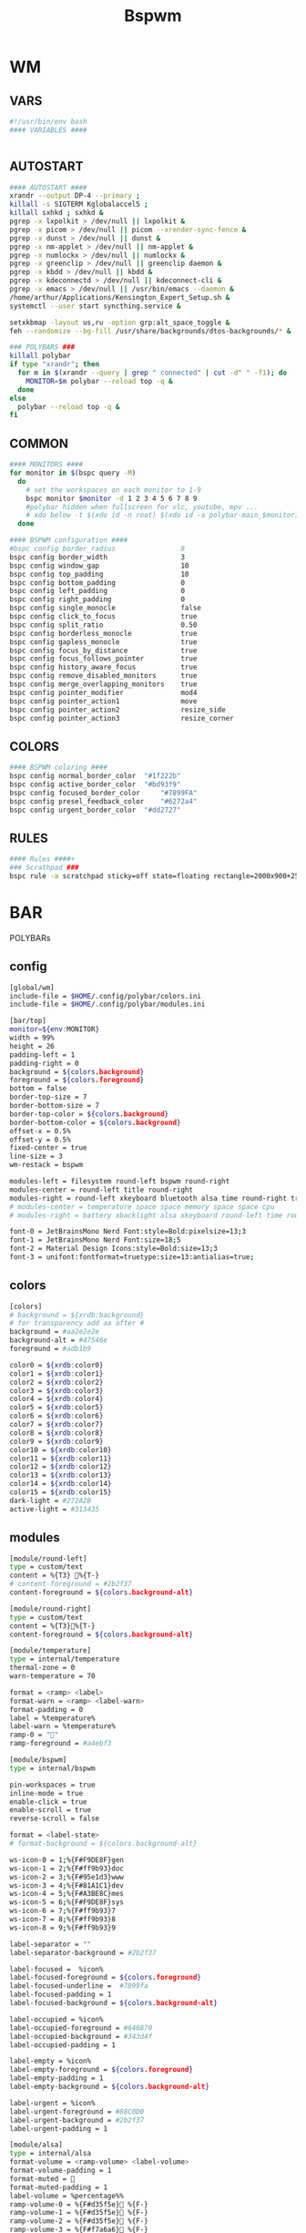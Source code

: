 #+title: Bspwm
#+STARTUP: overview

* WM
** VARS
#+begin_src bash :tangle "/home/arthur/.config/bspwm/bspwmrc"
#!/usr/bin/env bash
#### VARIABLES ####


#+end_src
** AUTOSTART
#+begin_src bash :tangle "/home/arthur/.config/bspwm/bspwmrc"
#### AUTOSTART ####
xrandr --output DP-4 --primary ;
killall -s SIGTERM Kglobalaccel5 ;
killall sxhkd ; sxhkd &
pgrep -x lxpolkit > /dev/null || lxpolkit &
pgrep -x picom > /dev/null || picom --xrender-sync-fence &
pgrep -x dunst > /dev/null || dunst &
pgrep -x nm-applet > /dev/null || nm-applet &
pgrep -x numlockx > /dev/null || numlockx &
pgrep -x greenclip > /dev/null || greenclip daemon &
pgrep -x kbdd > /dev/null || kbdd &
pgrep -x kdeconnectd > /dev/null || kdeconnect-cli &
pgrep -x emacs > /dev/null || /usr/bin/emacs --daemon &
/home/arthur/Applications/Kensington_Expert_Setup.sh &
systemctl --user start syncthing.service &

setxkbmap -layout us,ru -option grp:alt_space_toggle &
feh --randomize --bg-fill /usr/share/backgrounds/dtos-backgrounds/* &

### POLYBARS ###
killall polybar
if type "xrandr"; then
  for m in $(xrandr --query | grep " connected" | cut -d" " -f1); do
    MONITOR=$m polybar --reload top -q &
  done
else
  polybar --reload top -q &
fi

#+end_src
** COMMON
#+begin_src bash :tangle "/home/arthur/.config/bspwm/bspwmrc"
#### MONITORS ####
for monitor in $(bspc query -M)
  do
    # set the workspaces on each monitor to 1-9
    bspc monitor $monitor -d 1 2 3 4 5 6 7 8 9
    #polybar hidden when fullscreen for vlc, youtube, mpv ...
    # xdo below -t $(xdo id -n root) $(xdo id -a polybar-main_$monitor)
  done

#### BSPWM configuration ####
#bspc config border_radius                8
bspc config border_width                  3
bspc config window_gap                    10
bspc config top_padding                   10
bspc config bottom_padding                0
bspc config left_padding                  0
bspc config right_padding                 0
bspc config single_monocle                false
bspc config click_to_focus                true
bspc config split_ratio                   0.50
bspc config borderless_monocle            true
bspc config gapless_monocle               true
bspc config focus_by_distance             true
bspc config focus_follows_pointer         true
bspc config history_aware_focus           true
bspc config remove_disabled_monitors      true
bspc config merge_overlapping_monitors    true
bspc config pointer_modifier              mod4
bspc config pointer_action1               move
bspc config pointer_action2               resize_side
bspc config pointer_action3               resize_corner

#+end_src
** COLORS
#+begin_src bash :tangle "/home/arthur/.config/bspwm/bspwmrc"
#### BSPWM coloring ####
bspc config normal_border_color	 "#1f222b"
bspc config active_border_color	 "#bd93f9"
bspc config focused_border_color	 "#7899FA"
bspc config presel_feedback_color	 "#6272a4"
bspc config urgent_border_color	 "#dd2727"

#+end_src
** RULES
#+begin_src bash :tangle "/home/arthur/.config/bspwm/bspwmrc"
#### Rules ####+
### Scrathpad ###
bspc rule -a scratchpad sticky=off state=floating rectangle=2000x900+250+250

#+end_src
* BAR
POLYBARs
** config
#+begin_src bash :tangle /home/arthur/.config/polybar/config.ini
[global/wm]
include-file = $HOME/.config/polybar/colors.ini
include-file = $HOME/.config/polybar/modules.ini

[bar/top]
monitor=${env:MONITOR}
width = 99%
height = 26
padding-left = 1
padding-right = 0
background = ${colors.background}
foreground = ${colors.foreground}
bottom = false
border-top-size = 7
border-bottom-size = 7
border-top-color = ${colors.background}
border-bottom-color = ${colors.background}
offset-x = 0.5%
offset-y = 0.5%
fixed-center = true
line-size = 3
wm-restack = bspwm

modules-left = filesystem round-left bspwm round-right
modules-center = round-left title round-right
modules-right = round-left xkeyboard bluetooth alsa time round-right tray
# modules-center = temperature space space memory space space cpu
# modules-right = battery xbacklight alsa xkeyboard round-left time round-right space wlan powermenu

font-0 = JetBrainsMono Nerd Font:style=Bold:pixelsize=13;3
font-1 = JetBrainsMono Nerd Font:size=18;5
font-2 = Material Design Icons:style=Bold:size=13;3
font-3 = unifont:fontformat=truetype:size=13:antialias=true;
#+end_src
** colors
#+begin_src bash :tangle /home/arthur/.config/polybar/colors.ini
[colors]
# background = ${xrdb:background}
# for transparency add aa after #
background = #aa2e2e2e
background-alt = #47546e
foreground = #adb1b9

color0 = ${xrdb:color0}
color1 = ${xrdb:color1}
color2 = ${xrdb:color2}
color3 = ${xrdb:color3}
color4 = ${xrdb:color4}
color5 = ${xrdb:color5}
color6 = ${xrdb:color6}
color7 = ${xrdb:color7}
color8 = ${xrdb:color8}
color9 = ${xrdb:color9}
color10 = ${xrdb:color10}
color11 = ${xrdb:color11}
color12 = ${xrdb:color12}
color13 = ${xrdb:color13}
color14 = ${xrdb:color14}
color15 = ${xrdb:color15}
dark-light = #272A2B
active-light = #313435
#+end_src
** modules
#+begin_src bash :tangle /home/arthur/.config/polybar/modules.ini
[module/round-left]
type = custom/text
content = %{T3} %{T-}
# content-foreground = #2b2f37
content-foreground = ${colors.background-alt}

[module/round-right]
type = custom/text
content = %{T3}%{T-}
content-foreground = ${colors.background-alt}

[module/temperature]
type = internal/temperature
thermal-zone = 0
warn-temperature = 70

format = <ramp> <label>
format-warn = <ramp> <label-warn>
format-padding = 0
label = %temperature%
label-warn = %temperature%
ramp-0 = ""
ramp-foreground = #a4ebf3

[module/bspwm]
type = internal/bspwm

pin-workspaces = true
inline-mode = true
enable-click = true
enable-scroll = true
reverse-scroll = false

format = <label-state>
# format-background = ${colors.background-alt}

ws-icon-0 = 1;%{F#F9DE8F}gen
ws-icon-1 = 2;%{F#ff9b93}doc
ws-icon-2 = 3;%{F#95e1d3}www
ws-icon-3 = 4;%{F#81A1C1}dev
ws-icon-4 = 5;%{F#A3BE8C}mes
ws-icon-5 = 6;%{F#F9DE8F}sys
ws-icon-6 = 7;%{F#ff9b93}7
ws-icon-7 = 8;%{F#ff9b93}8
ws-icon-8 = 9;%{F#ff9b93}9

label-separator = ""
label-separator-background = #2b2f37

label-focused =  %icon%
label-focused-foreground = ${colors.foreground}
label-focused-underline =  #7899fa
label-focused-padding = 1
label-focused-background = ${colors.background-alt}

label-occupied = %icon%
label-occupied-foreground = #646870
label-occupied-background = #343d4f
label-occupied-padding = 1

label-empty = %icon%
label-empty-foreground = ${colors.foreground}
label-empty-padding = 1
label-empty-background = ${colors.background-alt}

label-urgent = %icon%
label-urgent-foreground = #88C0D0
label-urgent-background = #2b2f37
label-urgent-padding = 1

[module/alsa]
type = internal/alsa
format-volume = <ramp-volume> <label-volume>
format-volume-padding = 1
format-muted = 󰖁
format-muted-padding = 1
label-volume = %percentage%%
ramp-volume-0 = %{F#d35f5e}󰖀 %{F-}
ramp-volume-1 = %{F#d35f5e}󰖀 %{F-}
ramp-volume-2 = %{F#d35f5e}󰖀 %{F-}
ramp-volume-3 = %{F#f7a6a6}󰖀 %{F-}
ramp-volume-4 = %{F#f7a6a6}󰖀 %{F-}
ramp-volume-5 = %{F#f7a6a6}󰕾 %{F-}
ramp-volume-6 = %{F#fff}󰕾 %{F-}
ramp-volume-7 = %{F#fff}󰕾 %{F-}
ramp-volume-8 = %{F#fff}󰕾 %{F-}
ramp-volume-9 = %{F#fff}󰕾 %{F-}
ramp-headphones-0 = 
ramp-headphones-1 = 
label-volume-foreground = #fff
format-volume-foreground = ${colors.foreground}
format-volume-background = ${colors.background-alt}
format-muted-foreground = #d35f5e
format-muted-background = ${colors.background-alt}
click-right = alacritty -e alsamixer

[module/time]
type = internal/date
interval = 60
format = <label>
format-background = ${colors.background-alt}
date = %{F#fff}  %H:%M %{F-}
time-alt = %{F#fff}  %a, %d %b %Y%{F-}
label = %date%%time%

[module/memory]
type = internal/memory
interval = 2
format = <label>
format-prefix = " "
format-padding = 1
format-foreground = #d19a66
label = %gb_used%

[module/filesystem]
type = custom/text
content =" "
content-padding =1
click-left = rofi -show drun
content-foreground =  #61afef

[module/wlan]
type = internal/network
interface = wlp4so
interval = 3.0
format-connected =  <label-connected>
label-connected = "%{A1:$HOME/bin/wifimenu:} %{A}"
label-connected-foreground = #A3BE8C
format-disconnected = <label-disconnected>
label-disconnected = "%{A1:$HOME/bin/wifimenu:}󰖪 %{A}"
label-disconnected-foreground = #D35F5E

[module/ethernet]
type = internal/network
interface = ${system.network_interface_wired}
format-connected = <label-connected>
format-connected-prefix = "󰈁 "
format-connected-padding = 1
format-disconnected = <label-disconnected>
format-disconnected-prefix = "󰈂 "
format-disconnected-padding = 1
label-connected = "%{A1:networkmanager_dmenu &:}%downspeed%|%upspeed%%{A}"
label-disconnected = "%{A1:networkmanager_dmenu &:}Offline%{A}"

[module/battery]
type = internal/battery
full-at = 98
low-at = 10

battery = BAT1
adapter = ACAD
poll-interval = 5

time-format = %H:%M
format-charging = <animation-charging> <label-charging>
format-discharging = <ramp-capacity> <label-discharging>
format-full = <ramp-capacity> <label-full>
format-low = <label-low> <animation-low>

label-charging = "%percentage%% "
label-discharging = "%percentage%% "
label-full = " 100% "
label-low = "%percentage% "

ramp-capacity-0 = " "
ramp-capacity-1 = " "
ramp-capacity-2 = " "
ramp-capacity-3 = " "
ramp-capacity-4 = " "
bar-capacity-width = 10

animation-charging-0 = " "
animation-charging-1 = " "
animation-charging-2 = " "
animation-charging-3 = " "
animation-charging-4 = " "
animation-charging-framerate = 910

animation-discharging-0 = " "
animation-discharging-1 = " "
animation-discharging-2 = " "
animation-discharging-3 = " "
animation-discharging-4 = " "
animation-discharging-framerate = 500

animation-low-0 = "  "
animation-low-1 = "  "
animation-low-framerate = 1500

animation-low-foreground = #D35F5D
format-charging-foreground = ${colors.color4}
label-charging-foreground = ${colors.foreground}
format-discharging-foreground = ${colors.foreground}
label-discharging-foreground = ${colors.foreground}
format-full-prefix-foreground = #A0E8A2
format-foreground = ${colors.color4}
format-background = ${colors.background-alt}
ramp-capacity-foreground =  #A0E8A2
animation-charging-foreground = #DF8890

[module/xbacklight]
type = internal/xbacklight
format = <label>%
format-prefix = "  "
label = %percentage%
format-prefix-foreground = #61afef
label-foreground = #D8DEE9
format-padding = 1

[module/powermenu]
type = custom/text
content =" "
content-padding = 1
click-left = $HOME/bin/powermenu &
content-foreground = #d35f5e

[module/cpu]
type = internal/cpu
interval = 2
format-prefix = " "
format = <label>
label = %percentage%%
format-foreground = #989cff

[module/xwindow]
type = internal/xwindow
label = %title:0:30:...

[module/space]
type = custom/text
content = " "

[module/xkeyboard]
type = internal/xkeyboard
blacklist-0 = num lock
blacklist-1 = scroll lock
format = <label-layout> <label-indicator>
label-layout-padding = 1
label-layout-foreground = #fff
label-indicator-on = %name%
layout-icon-default = some-icon
layout-icon-0 = ru
layout-icon-1 = us
label-indicator-on-capslock = !
label-indicator-off-capslock =
format-background = ${colors.background-alt}

[module/title]
type = internal/xwindow
format = <label>
format-background = ${colors.background-alt}
format-foreground = #fff
; Available tokens:
;   %title%
;   %instance% (first part of the WM_CLASS atom, new in version 3.7.0)
;   %class%    (second part of the WM_CLASS atom, new in version 3.7.0)
; Default: %title%
# label = %class%
label = %title%

[module/tray]
type = internal/tray
format-margin = 8px
tray-spacing = 8px

[module/bluetooth]
type = custom/script
exec = /home/arthur/Applications/bluetooth.sh
interval = 2
click-left = exec blueberry
click-right = exec /home/arthur/Applications/toggle_bluetooth.sh
format-padding = 1
format-background = ${colors.background-alt}
format-foreground = #ffffff
# format-foreground = #989cff
#+end_src
** scripts
#+begin_src toml :tangle "/home/arthur/Applications/toggle_bluetooth.sh"
#!/bin/sh
if [ $(bluetoothctl show | grep "Powered: yes" | wc -c) -eq 0 ]
then
  bluetoothctl power on
else
  bluetoothctl power off
fi
#+end_src

#+begin_src toml :tangle "/home/arthur/Applications/bluetooth.sh"
#!/bin/sh
if [ $(bluetoothctl show | grep "Powered: yes" | wc -c) -eq 0 ]
then
  echo "%{F#66ffffff}"
else
  if [ $(echo info | bluetoothctl | grep 'Device' | wc -c) -eq 0 ]
  then
    echo ""
  fi
  echo "%{F#2193ff}"
fi
#+end_src
* HOTKEYS
** WM
#+begin_src bash :tangle "/home/arthur/.config/sxhkd/sxhkdrc"
### BSPWM HOTKEYS ###
# quit/restart bspwm
super + shift + q
	bspc quit

# quit/restart bspwm
super + shift + r
	bspc wm -r

# close and kill
super + q
	bspc node -c

# alternate between the tiled and monocle layout
super + m
	bspc desktop -l next

# send the newest marked node to the newest preselected node
super + y
	bspc node newest.marked.local -n newest.!automatic.local

# swap the current node and the biggest node
super + m
	bspc node -s biggest

# close all notifications
super + d
	dunstctl close-all

# show notifications history
super + shift + d
	dunstctl history-pop

#+end_src
** STATE/FLAGS
#+begin_src bash :tangle "/home/arthur/.config/sxhkd/sxhkdrc"
# STATE/FLAGS

# set the window state
super + {t,shift + t,f,shift + m}
	bspc node -t {tiled,pseudo_tiled,floating,fullscreen}

# make node available in all desktops
super + ctrl + y
	bspc node -g sticky

# set the node flags
super + ctrl + {m,x,z}
	bspc node -g {marked,locked,private}

#+end_src
** FOCUS/SWAP
#+begin_src bash :tangle "/home/arthur/.config/sxhkd/sxhkdrc"
# FOCUS/SWAP

# focus the node in the given direction
super + {_,shift + }{h,j,k,l}
	bspc node -{f,s} {west,south,north,east}

# focus the node for the given path jump
super + {shift + p, shift + b, ctrl + f, ctrl + s}
	bspc node -f @{parent,brother,first,second}

# focus the next/previous node in the current desktop
super + {_,shift + }n
	bspc node -f {next,prev}.local

# focus the next/previous desktop in the current monitor
super + {Left, Right}
 	bspc desktop -f {prev,next}.local

# focus the next/previous monitor
super + {comma, period}
    bspc monitor -f {prev,next}

# swap with the nodes from next/previos desktop
super + {ctrl + comma, ctrl + period}
    bspc node -s {prev,next}

# focus the last node/desktop
super + {shift + Tab,Tab}
    bspc {node,desktop} -f last

# focus the older or newer node in the focus history
super + {u,i}
    bspc wm -h off; \
    bspc node {older,newer} -f; \
    bspc wm -h on

# focus or send to the given desktop
super + {_,shift + }{1-9,0}
    bspc {desktop -f,node -d} focused:'^{1-9,10}'

# numpad switching and sending to the given desktop
super + {_,shift + }{KP_End,KP_Down,KP_Next,KP_Left,KP_Begin,KP_Right,KP_Home,KP_Up,KP_Prior,KP_Insert}
    bspc {desktop -f,node -d} '^{1-9,10}'

#+end_src
** PRESELECT
#+begin_src bash :tangle "/home/arthur/.config/sxhkd/sxhkdrc"
# PRESELECT

# preselect the direction
super + ctrl + {h,j,k,l}
	bspc node -p {west,south,north,east}

# preselect the ratio
super + ctrl + {1-9}
	bspc node -o 0.{1-9}

# cancel the preselection for the focused node
super + ctrl + space
	bspc node -p cancel

# cancel the preselection for the focused desktop
super + ctrl + shift + space
	bspc query -N -d | xargs -I id -n 1 bspc node id -p cancel

#+end_src
** MOVE/RESIZE
#+begin_src bash :tangle "/home/arthur/.config/sxhkd/sxhkdrc"
# MOVE/RESIZE

# move node to another monitor
super + {shift + comma, shift + period}
    bspc node -m {prev,next} --follow

# shrink/expand
super + alt + h
	bspc node -z {left -20 0} || bspc node -z {right -20 0}
super + alt + j
	bspc node -z {bottom 0 20} || bspc node -z {top 0 20}
super + alt + k
	bspc node -z {bottom 0 -20} || bspc node -z {top 0 -20}
super + alt + l
	bspc node -z {left 20 0} || bspc node -z {right 20 0}

# move a floating window
super + {Left,Down,Up,Right}
	bspc node -v {-20 0,0 20,0 -20,20 0}

#+end_src
** APPS
#+begin_src bash :tangle "/home/arthur/.config/sxhkd/sxhkdrc"
# launch quick apps

# terminal emulator
super + Return
	alacritty

# run program launcher
super + space
	rofi -show run

# run browser
super + b
    firefox

# clipboard manager
super + v
    rofi -modi "clipboard:greenclip print" -show clipboard -run-command '{cmd}'
    # klipper

# emacs (SUPER + e followed by another key)
super + e; e
    emacsclient -c -a 'emacs'
super + e; d
    emacsclient -c -a 'emacs' --eval '(dired nil)'
super + e; c
    emacsclient -c -a 'emacs' /home/arthur/CONFIG.org
super + e; n
    emacsclient -c -a 'emacs' /home/arthur/Project/Notes/roam/20220507152159-notes.org

# apps (SUPER + a followed by another key)
super + a; a
    pamac-manager
super + a; s
    flameshot gui
super + a; d
    manjaro-settings-manager
super + a; c
    qalculate-gtk
super + a; z
    /home/arthur/Applications/rofi-gaming.sh
super + a; e
    thunar
super + a; g
    rofi -show window -window-command "bspc node {window} -d focused"
super + a; m
    MellowPlayer

# scratchpad
super + ctrl + w
    bspwm-scratchpad

#+end_src
* SCRATHCPAD
#+begin_src sh :tangle "/home/arthur/Applications/bspwm_scratch.sh"
#!/usr/bin/sh

winid="$(xdotool search --class scratchpad)";
if [ -z "$winid" ]; then # True if the string is null (an empty string)
	echo "starting alacritty"
    alacritty --class scratchpad
else
    if [ ! -f /tmp/scratchpad ]; then
		echo "there is no scratchpad - hiding"
        touch /tmp/scratchpad && xdotool windowunmap "$winid"
    elif [ -f /tmp/scratchpad ]; then
		echo "there is scratchpad - unhiding"
        rm /tmp/scratchpad && xdotool windowmap "$winid"
    fi
fi
#+end_src
* CLIPBOARD
https://github.com/erebe/greenclip
#+begin_src toml :tangle "/home/arthur/.config/greenclip.toml"
[greenclip]
  history_file = "/home/arthur/.cache/greenclip.history"
  max_history_length = 10000
  max_selection_size_bytes = 0
  trim_space_from_selection = true
  use_primary_selection_as_input = false
  blacklisted_applications = []
  enable_image_support = true
  image_cache_directory = "/tmp/greenclip"
  static_history = [
 '''¯\_(ツ)_/¯''',
]
#+end_src
* NOTIFICATIONS
#+begin_src toml :tangle "/home/arthur/.config/dunst/dunstrc"
[global]
title = Dunst
class = Dunst
monitor = 0
follow = mouse
width = 300
height = 300
origin = top-right
offset = 10x92
indicate_hidden = yes
shrink = yes

transparency = 0
separator_height = 2
padding = 8
horizontal_padding = 11
frame_width = 6
frame_color = "#1a1b26"
separator_color = "#c0caf5"

font = JetBrainsMono Nerd Font Medium 9

line_height = 0
markup = full
format = "<span size='x-large' font_desc='Hack 9' weight='bold' foreground='#f9f9f9'>%s</span>\n%b"
alignment = center

idle_threshold = 120
show_age_threshold = 60
sort = no
word_wrap = yes
ignore_newline = no
stack_duplicates = false
hide_duplicate_count = yes
show_indicators = no
sticky_history = no
history_length = 20
always_run_script = true
corner_radius = 4
icon_position = left
max_icon_size = 80

icon_path = ~/.local/share/icons/WhiteSur-dark/actions/32/:~/.local/share/icons/WhiteSur-dark/apps/scalable/:~/.local/share/icons/WhiteSur-dark/devices/scalable/:~/.local/share/icons/WhiteSur-dark/emblems/24/:~/.local/share/icons/WhiteSur-dark/mimes/48/:~/.local/share/icons/WhiteSur-dark/places/48/:~/.local/share/icons/WhiteSur-dark/status/32/

browser = firefox

mouse_left_click = close_current
mouse_middle_click = do_action
mouse_right_click = close_all

[urgency_low]
timeout = 3
background = "#1a1b26"
foreground = "#c0caf5"

[urgency_normal]
timeout = 6
background = "#1a1b26"
foreground = "#c0caf5"

[urgency_critical]
timeout = 0
background = "#1a1b26"
foreground = "#c0caf5"

#+end_src
* DEPLOY
#+begin_src bash
chmod +x /home/arthur/.config/sxhkd/sxhkdrc
chmod +x /home/arthur/.config/bspwm/bspwmrc
chmod +x /home/arthur/Applications/bspwm_scratch.sh
chmod +x /home/arthur/Applications/toggle_bluetooth.sh
chmod +x /home/arthur/Applications/bluetooth.sh
#+end_src

#+RESULTS:
